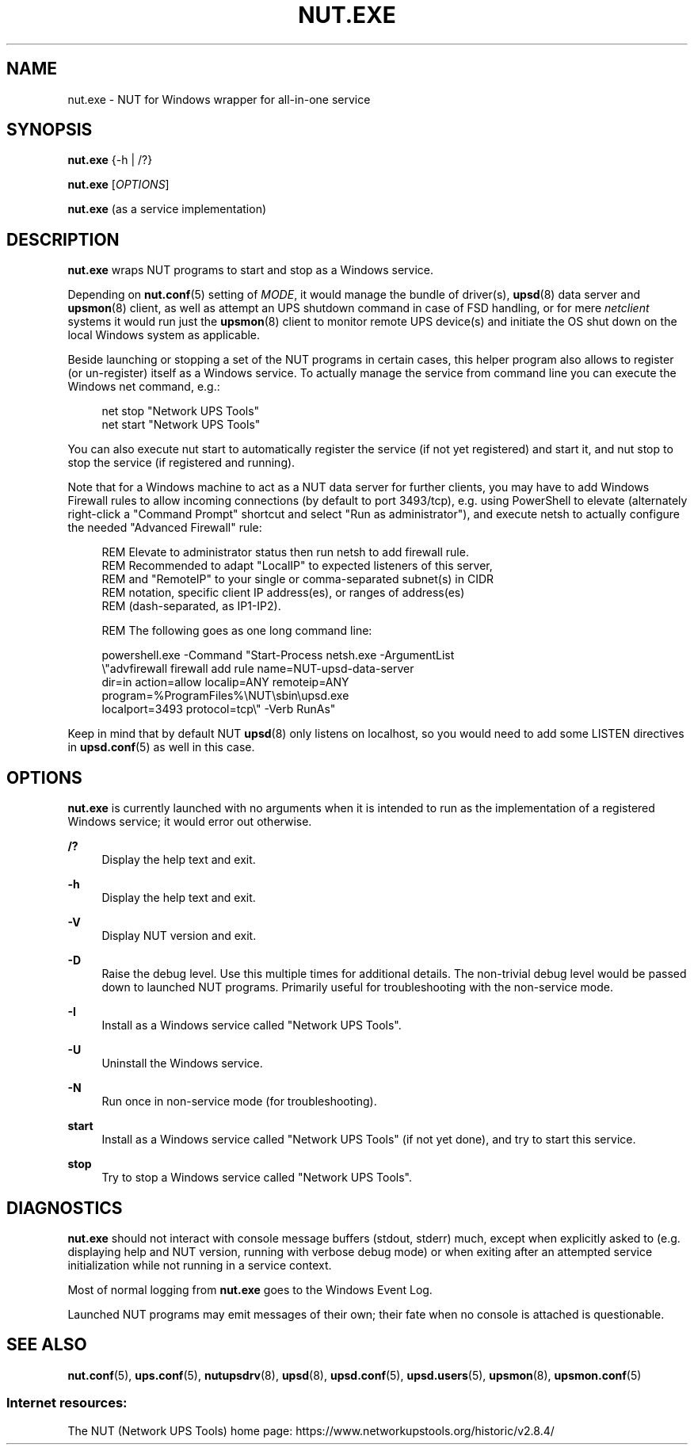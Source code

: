 '\" t
.\"     Title: nut.exe
.\"    Author: [FIXME: author] [see http://www.docbook.org/tdg5/en/html/author]
.\" Generator: DocBook XSL Stylesheets vsnapshot <http://docbook.sf.net/>
.\"      Date: 08/08/2025
.\"    Manual: NUT Manual
.\"    Source: Network UPS Tools 2.8.4
.\"  Language: English
.\"
.TH "NUT\&.EXE" "8" "08/08/2025" "Network UPS Tools 2\&.8\&.4" "NUT Manual"
.\" -----------------------------------------------------------------
.\" * Define some portability stuff
.\" -----------------------------------------------------------------
.\" ~~~~~~~~~~~~~~~~~~~~~~~~~~~~~~~~~~~~~~~~~~~~~~~~~~~~~~~~~~~~~~~~~
.\" http://bugs.debian.org/507673
.\" http://lists.gnu.org/archive/html/groff/2009-02/msg00013.html
.\" ~~~~~~~~~~~~~~~~~~~~~~~~~~~~~~~~~~~~~~~~~~~~~~~~~~~~~~~~~~~~~~~~~
.ie \n(.g .ds Aq \(aq
.el       .ds Aq '
.\" -----------------------------------------------------------------
.\" * set default formatting
.\" -----------------------------------------------------------------
.\" disable hyphenation
.nh
.\" disable justification (adjust text to left margin only)
.ad l
.\" -----------------------------------------------------------------
.\" * MAIN CONTENT STARTS HERE *
.\" -----------------------------------------------------------------
.SH "NAME"
nut.exe \- NUT for Windows wrapper for all\-in\-one service
.SH "SYNOPSIS"
.sp
\fBnut\&.exe\fR {\-h | /?}
.sp
\fBnut\&.exe\fR [\fIOPTIONS\fR]
.sp
\fBnut\&.exe\fR (as a service implementation)
.SH "DESCRIPTION"
.sp
\fBnut\&.exe\fR wraps NUT programs to start and stop as a Windows service\&.
.sp
Depending on \fBnut.conf\fR(5) setting of \fIMODE\fR, it would manage the bundle of driver(s), \fBupsd\fR(8) data server and \fBupsmon\fR(8) client, as well as attempt an UPS shutdown command in case of FSD handling, or for mere \fInetclient\fR systems it would run just the \fBupsmon\fR(8) client to monitor remote UPS device(s) and initiate the OS shut down on the local Windows system as applicable\&.
.sp
Beside launching or stopping a set of the NUT programs in certain cases, this helper program also allows to register (or un\-register) itself as a Windows service\&. To actually manage the service from command line you can execute the Windows net command, e\&.g\&.:
.sp
.if n \{\
.RS 4
.\}
.nf
net stop "Network UPS Tools"
net start "Network UPS Tools"
.fi
.if n \{\
.RE
.\}
.sp
You can also execute nut start to automatically register the service (if not yet registered) and start it, and nut stop to stop the service (if registered and running)\&.
.sp
Note that for a Windows machine to act as a NUT data server for further clients, you may have to add Windows Firewall rules to allow incoming connections (by default to port 3493/tcp), e\&.g\&. using PowerShell to elevate (alternately right\-click a "Command Prompt" shortcut and select "Run as administrator"), and execute netsh to actually configure the needed "Advanced Firewall" rule:
.sp
.if n \{\
.RS 4
.\}
.nf
REM Elevate to administrator status then run netsh to add firewall rule\&.
REM Recommended to adapt "LocalIP" to expected listeners of this server,
REM and "RemoteIP" to your single or comma\-separated subnet(s) in CIDR
REM notation, specific client IP address(es), or ranges of address(es)
REM (dash\-separated, as IP1\-IP2)\&.

REM The following goes as one long command line:

powershell\&.exe \-Command "Start\-Process netsh\&.exe \-ArgumentList
  \e"advfirewall firewall add rule name=NUT\-upsd\-data\-server
    dir=in action=allow localip=ANY remoteip=ANY
    program=%ProgramFiles%\eNUT\esbin\eupsd\&.exe
    localport=3493 protocol=tcp\e" \-Verb RunAs"
.fi
.if n \{\
.RE
.\}
.sp
Keep in mind that by default NUT \fBupsd\fR(8) only listens on localhost, so you would need to add some LISTEN directives in \fBupsd.conf\fR(5) as well in this case\&.
.SH "OPTIONS"
.sp
\fBnut\&.exe\fR is currently launched with no arguments when it is intended to run as the implementation of a registered Windows service; it would error out otherwise\&.
.PP
\fB/?\fR
.RS 4
Display the help text and exit\&.
.RE
.PP
\fB\-h\fR
.RS 4
Display the help text and exit\&.
.RE
.PP
\fB\-V\fR
.RS 4
Display NUT version and exit\&.
.RE
.PP
\fB\-D\fR
.RS 4
Raise the debug level\&. Use this multiple times for additional details\&. The non\-trivial debug level would be passed down to launched NUT programs\&. Primarily useful for troubleshooting with the non\-service mode\&.
.RE
.PP
\fB\-I\fR
.RS 4
Install as a Windows service called "Network UPS Tools"\&.
.RE
.PP
\fB\-U\fR
.RS 4
Uninstall the Windows service\&.
.RE
.PP
\fB\-N\fR
.RS 4
Run once in non\-service mode (for troubleshooting)\&.
.RE
.PP
\fBstart\fR
.RS 4
Install as a Windows service called "Network UPS Tools" (if not yet done), and try to start this service\&.
.RE
.PP
\fBstop\fR
.RS 4
Try to stop a Windows service called "Network UPS Tools"\&.
.RE
.SH "DIAGNOSTICS"
.sp
\fBnut\&.exe\fR should not interact with console message buffers (stdout, stderr) much, except when explicitly asked to (e\&.g\&. displaying help and NUT version, running with verbose debug mode) or when exiting after an attempted service initialization while not running in a service context\&.
.sp
Most of normal logging from \fBnut\&.exe\fR goes to the Windows Event Log\&.
.sp
Launched NUT programs may emit messages of their own; their fate when no console is attached is questionable\&.
.SH "SEE ALSO"
.sp
\fBnut.conf\fR(5), \fBups.conf\fR(5), \fBnutupsdrv\fR(8), \fBupsd\fR(8), \fBupsd.conf\fR(5), \fBupsd.users\fR(5), \fBupsmon\fR(8), \fBupsmon.conf\fR(5)
.SS "Internet resources:"
.sp
The NUT (Network UPS Tools) home page: https://www\&.networkupstools\&.org/historic/v2\&.8\&.4/
